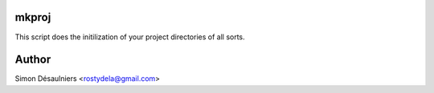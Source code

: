 mkproj
======

This script does the initilization of your project directories of all sorts.

Author
======

Simon Désaulniers <rostydela@gmail.com>
